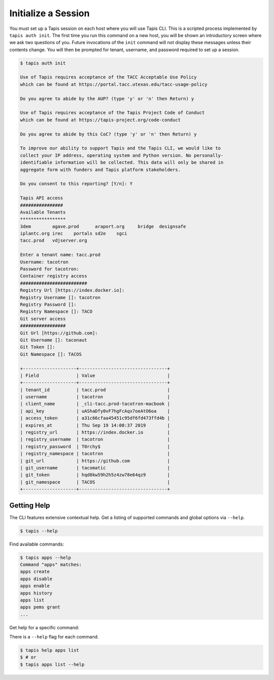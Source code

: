 Initialize a Session
====================

You must set up a Tapis session on each host where you will use Tapis CLI. This
is a scripted process implemented by ``tapis auth init``. The first time you
run this command on a new host, you will be shown an introductory screen
where we ask two questions of you. Future invocations of the ``init`` command
will not display these messages unless their contents change. You will then
be prompted for tenant, username, and password required to set up a session.

.. code-block:: shell

    $ tapis auth init

    Use of Tapis requires acceptance of the TACC Acceptable Use Policy 
    which can be found at https://portal.tacc.utexas.edu/tacc-usage-policy

    Do you agree to abide by the AUP? (type 'y' or 'n' then Return) y

    Use of Tapis requires acceptance of the Tapis Project Code of Conduct
    which can be found at https://tapis-project.org/code-conduct

    Do you agree to abide by this CoC? (type 'y' or 'n' then Return) y

    To improve our ability to support Tapis and the Tapis CLI, we would like to
    collect your IP address, operating system and Python version. No personally-
    identifiable information will be collected. This data will only be shared in
    aggregate form with funders and Tapis platform stakeholders.

    Do you consent to this reporting? [Y/n]: Y

    Tapis API access
    ################
    Available Tenants
    *****************
    3dem	agave.prod	araport.org	bridge	designsafe
    iplantc.org	irec	portals	sd2e	sgci
    tacc.prod	vdjserver.org

    Enter a tenant name: tacc.prod
    Username: tacotron
    Password for tacotron:
    Container registry access
    #########################
    Registry Url [https://index.docker.io]:
    Registry Username []: tacotron
    Registry Password []:
    Registry Namespace []: TACO
    Git server access
    #################
    Git Url [https://github.com]:
    Git Username []: taconaut
    Git Token []: 
    Git Namespace []: TACOS

    +--------------------+---------------------------------+
    | Field              | Value                           |
    +--------------------+---------------------------------+
    | tenant_id          | tacc.prod                       |
    | username           | tacotron                        |
    | client_name        | _cli-tacc.prod-tacotron-macbook |
    | api_key            | uAShaDfy0vF7hgFcAqx7oeAtO6oa    |
    | access_token       | a31c66cfaa45451c95df6fd473ffd4b |
    | expires_at         | Thu Sep 19 14:08:37 2019        |
    | registry_url       | https://index.docker.io         |
    | registry_username  | tacotron                        |
    | registry_password  | T0rchy$                         |
    | registry_namespace | tacotron                        |
    | git_url            | https://github.com              |
    | git_username       | tacomatic                       |
    | git_token          | hqd8kw59h2h5z4zw78e64qz9        |
    | git_namespace      | TACOS                           |
    +--------------------+---------------------------------+


Getting Help
------------

The CLI features extensive contextual help. Get a listing of
supported commands and global options via  ``--help``.

.. code-block:: shell

    $ tapis --help

Find available commands:

.. code-block:: shell

    $ tapis apps --help
    Command "apps" matches:
    apps create
    apps disable
    apps enable
    apps history
    apps list
    apps pems grant
    ...

Get help for a specific command:

There is a ``--help`` flag for each command.

.. code-block:: shell

    $ tapis help apps list
    $ # or
    $ tapis apps list --help
